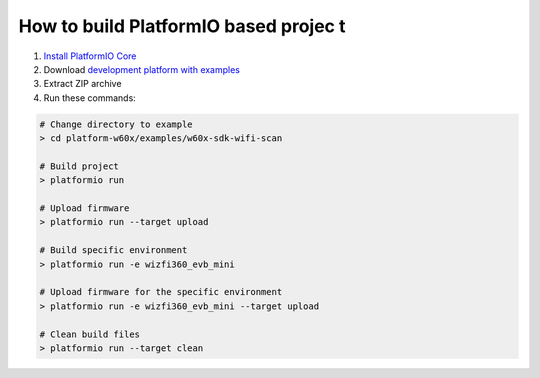 ..  Copyright 2014-present PlatformIO <contact@platformio.org>
    Licensed under the Apache License, Version 2.0 (the "License");
    you may not use this file except in compliance with the License.
    You may obtain a copy of the License at
       http://www.apache.org/licenses/LICENSE-2.0
    Unless required by applicable law or agreed to in writing, software
    distributed under the License is distributed on an "AS IS" BASIS,
    WITHOUT WARRANTIES OR CONDITIONS OF ANY KIND, either express or implied.
    See the License for the specific language governing permissions and
    limitations under the License.

How to build PlatformIO based projec	t
=====================================

1. `Install PlatformIO Core <http://docs.platformio.org/page/core.html>`_
2. Download `development platform with examples <https://github.com/maxgerhardt/platform-w60x/archive/develop.zip>`_
3. Extract ZIP archive
4. Run these commands:

.. code-block:: bash

    # Change directory to example
    > cd platform-w60x/examples/w60x-sdk-wifi-scan

    # Build project
    > platformio run

    # Upload firmware
    > platformio run --target upload

    # Build specific environment
    > platformio run -e wizfi360_evb_mini

    # Upload firmware for the specific environment
    > platformio run -e wizfi360_evb_mini --target upload

    # Clean build files
    > platformio run --target clean
